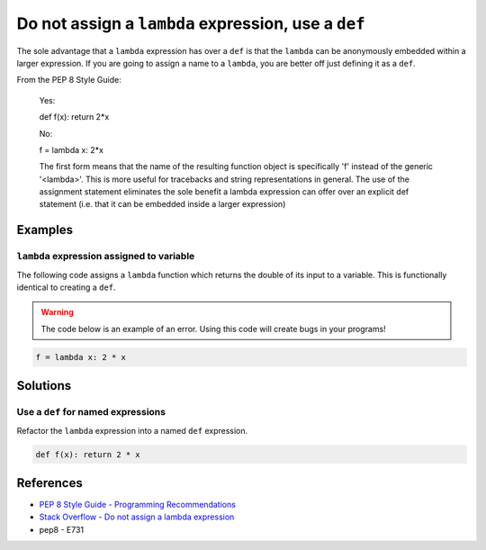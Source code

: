 Do not assign a ``lambda`` expression, use a ``def``
====================================================

The sole advantage that a ``lambda`` expression has over a ``def`` is that the ``lambda`` can be anonymously embedded within a larger expression. If you are going to assign a name to a ``lambda``, you are better off just defining it as a ``def``.

From the PEP 8 Style Guide:
    
    Yes:
    
    def f(x): return 2*x
    
    No: 
    
    f = lambda x: 2*x

    The first form means that the name of the resulting function object is specifically 'f' instead of the generic '<lambda>'. This is more useful for tracebacks and string representations in general. The use of the assignment statement eliminates the sole benefit a lambda expression can offer over an explicit def statement (i.e. that it can be embedded inside a larger expression)

Examples
----------

``lambda`` expression assigned to variable
...........................................

The following code assigns a ``lambda`` function which returns the double of its input to a variable. This is functionally identical to creating a ``def``.

.. warning:: The code below is an example of an error. Using this code will create bugs in your programs!

.. code:: python

    f = lambda x: 2 * x

Solutions
---------

Use a ``def`` for named expressions
...................................

Refactor the ``lambda`` expression into a named ``def`` expression.

.. code:: python

    def f(x): return 2 * x
    
References
----------
- `PEP 8 Style Guide - Programming Recommendations <http://legacy.python.org/dev/peps/pep-0008/#programming-recommendations>`_
- `Stack Overflow - Do not assign a lambda expression <http://stackoverflow.com/questions/25010167/e731-do-not-assign-a-lambda-expression-use-a-def>`_
- pep8 - E731
